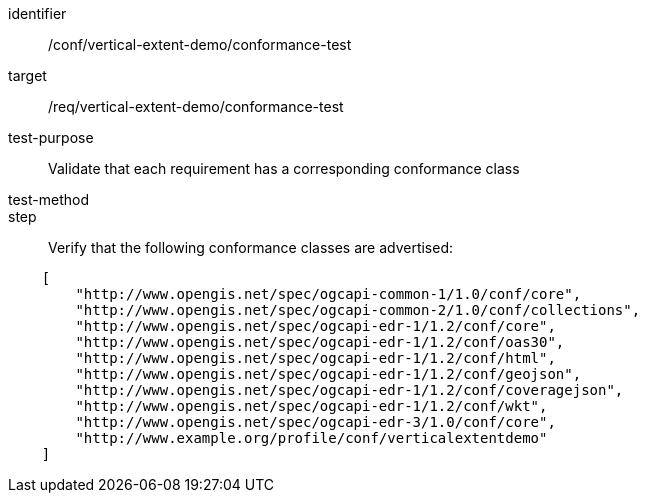 [[ats_conformance-test]]
[abstract_test]
====
[%metadata]
identifier:: /conf/vertical-extent-demo/conformance-test
target:: /req/vertical-extent-demo/conformance-test
test-purpose:: Validate that each requirement has a corresponding conformance class
test-method:: 
step:: Verify that the following conformance classes are advertised:

[source,JSON]
----

    [
        "http://www.opengis.net/spec/ogcapi-common-1/1.0/conf/core",
        "http://www.opengis.net/spec/ogcapi-common-2/1.0/conf/collections",
        "http://www.opengis.net/spec/ogcapi-edr-1/1.2/conf/core",
        "http://www.opengis.net/spec/ogcapi-edr-1/1.2/conf/oas30",
        "http://www.opengis.net/spec/ogcapi-edr-1/1.2/conf/html",
        "http://www.opengis.net/spec/ogcapi-edr-1/1.2/conf/geojson",
        "http://www.opengis.net/spec/ogcapi-edr-1/1.2/conf/coveragejson",
        "http://www.opengis.net/spec/ogcapi-edr-1/1.2/conf/wkt",
        "http://www.opengis.net/spec/ogcapi-edr-3/1.0/conf/core",
        "http://www.example.org/profile/conf/verticalextentdemo"
    ]
----
====